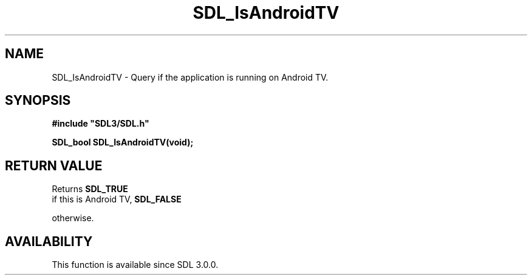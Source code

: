 .\" This manpage content is licensed under Creative Commons
.\"  Attribution 4.0 International (CC BY 4.0)
.\"   https://creativecommons.org/licenses/by/4.0/
.\" This manpage was generated from SDL's wiki page for SDL_IsAndroidTV:
.\"   https://wiki.libsdl.org/SDL_IsAndroidTV
.\" Generated with SDL/build-scripts/wikiheaders.pl
.\"  revision SDL-aba3038
.\" Please report issues in this manpage's content at:
.\"   https://github.com/libsdl-org/sdlwiki/issues/new
.\" Please report issues in the generation of this manpage from the wiki at:
.\"   https://github.com/libsdl-org/SDL/issues/new?title=Misgenerated%20manpage%20for%20SDL_IsAndroidTV
.\" SDL can be found at https://libsdl.org/
.de URL
\$2 \(laURL: \$1 \(ra\$3
..
.if \n[.g] .mso www.tmac
.TH SDL_IsAndroidTV 3 "SDL 3.0.0" "SDL" "SDL3 FUNCTIONS"
.SH NAME
SDL_IsAndroidTV \- Query if the application is running on Android TV\[char46]
.SH SYNOPSIS
.nf
.B #include \(dqSDL3/SDL.h\(dq
.PP
.BI "SDL_bool SDL_IsAndroidTV(void);
.fi
.SH RETURN VALUE
Returns 
.BR SDL_TRUE
 if this is Android TV, 
.BR SDL_FALSE

otherwise\[char46]

.SH AVAILABILITY
This function is available since SDL 3\[char46]0\[char46]0\[char46]

